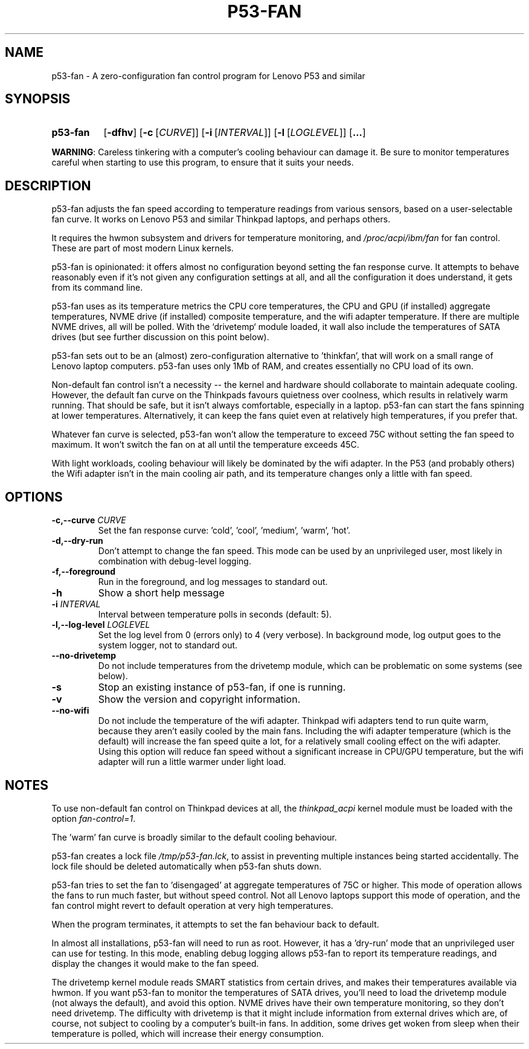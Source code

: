 .TH P53-FAN "1" "September 2025" "p53-fan 0.1a" "p53-fan"
.SH NAME
p53-fan \- A zero-configuration fan control program for Lenovo P53 and similar
.SH SYNOPSIS
.SY p53-fan
.OP \-dfhv
.OP \-c \fR[\fICURVE\fR]\fI
.OP \-i \fR[\fIINTERVAL\fR]\fI
.OP \-l \fR[\fILOGLEVEL\fR]\fI
.OP ... 
.YS

\fBWARNING\fR: Careless tinkering with a computer's cooling behaviour can damage it.
Be sure to monitor temperatures careful when starting to use this program, to ensure
that it suits your needs.


.SH DESCRIPTION

p53-fan adjusts the fan speed according to temperature readings from various
sensors, based on a user-selectable fan curve. It works on Lenovo P53 and
similar Thinkpad laptops, and perhaps others.

It requires the hwmon subsystem and drivers for temperature monitoring, and
\fI/proc/acpi/ibm/fan\fR for fan control. These are part of most modern
Linux kernels.

p53-fan is opinionated: it offers almost no configuration beyond setting the
fan response curve. It attempts to behave reasonably even if it's not given any
configuration settings at all, and all the configuration it does understand,
it gets from its command line.

p53-fan uses as its temperature metrics the CPU core
temperatures, the CPU and GPU (if installed) aggregate temperatures, NVME drive
(if installed) composite temperature, and the wifi adapter temperature. If
there are multiple NVME drives, all will be polled. With the `drivetemp`
module loaded, it wall also include the temperatures of SATA drives (but
see further discussion on this point below).

p53-fan sets out to be an (almost) zero-configuration alternative to 'thinkfan',
that will work on a small range of Lenovo laptop computers. p53-fan uses only
1Mb of RAM, and creates essentially no CPU load of its own.

Non-default fan control isn't a necessity -- the kernel and hardware should
collaborate to maintain adequate cooling. However, the default fan curve on the
Thinkpads favours quietness over coolness, which results in relatively
warm running. That should be safe, but it isn't always comfortable, especially
in a laptop. p53-fan can start the fans spinning at lower temperatures.
Alternatively, it can keep the fans quiet even at relatively high temperatures,
if you prefer that.

Whatever fan curve is selected, p53-fan won't allow the temperature to exceed 75C
without setting the fan speed to maximum. It won't switch the fan on at all
until the temperature exceeds 45C.

With light workloads, cooling behaviour will likely be dominated by the wifi adapter. 
In the P53 (and probably others) the Wifi adapter isn't in the main cooling air path,
and its temperature changes only a little with fan speed.

.SH OPTIONS

.TP
.BI \-c,\-\-curve " CURVE"
Set the fan response curve: 'cold', 'cool', 'medium', 'warm', 'hot'.

.TP
.BI \-d,\-\-dry-run 
Don't attempt to change the fan speed. This mode can be used by an unprivileged 
user, most likely in combination with debug-level logging.

.TP
.BI \-f,\-\-foreground
Run in the foreground, and log messages to standard out.

.TP
.B \-h
Show a short help message

.TP
.BI \-i " INTERVAL"
Interval between temperature polls in seconds (default: 5).

.TP
.BI \-l,\-\-log-level " LOGLEVEL"
Set the log level from 0 (errors only) to 4 (very verbose). In background mode,
log output goes to the system logger, not to standard out.

.TP
.BI \-\-no-drivetemp
Do not include temperatures from the drivetemp module, which can be problematic
on some systems (see below). 

.TP
.B \-s
Stop an existing instance of p53-fan, if one is running.

.TP
.B \-v
Show the version and copyright information.

.TP
.BI \-\-no-wifi
Do not include the temperature of the wifi adapter. Thinkpad wifi adapters tend
to run quite warm, because they aren't easily cooled by the main fans. Including
the wifi adapter temperature (which is the default) will increase the
fan speed quite a lot, for a relatively small cooling effect on the wifi
adapter. Using this option will reduce fan speed without a significant increase
in CPU/GPU temperature, but the wifi adapter will run a little warmer under light load.

.SH NOTES

To use non-default fan control on Thinkpad devices at all, the \fIthinkpad_acpi\fR
kernel module must be loaded with the option \fIfan-control=1\fR. 

The 'warm' fan curve is broadly similar to the default cooling behaviour.

p53-fan creates a lock file \fI/tmp/p53-fan.lck\fR, to assist in preventing
multiple instances being started accidentally. The lock file should be deleted
automatically when p53-fan shuts down.

p53-fan tries to set the fan to 'disengaged' at aggregate temperatures of
75C or higher. This mode of operation allows the fans to run much faster,
but without speed control. Not all Lenovo laptops support this mode of
operation, and the fan control might revert to default operation at
very high temperatures.

When the program terminates, it attempts to set the fan behaviour back to
default. 

In almost all installations, p53-fan will need to run as root. However, it has
a 'dry-run' mode that an unprivileged user can use for testing. In
this mode, enabling debug logging allows p53-fan to report its temperature
readings, and display the changes it would make to the fan speed. 

The drivetemp kernel module reads SMART statistics from certain drives, and
makes their temperatures available via hwmon. If you want p53-fan to monitor
the temperatures of SATA drives, you'll need to load the drivetemp module (not
always the default), and avoid this option. NVME drives have their own
temperature monitoring, so they don't need drivetemp.  The difficulty with
drivetemp is that it might include information from external drives which are,
of course, not subject to cooling by a computer's built-in fans.  In addition,
some drives get woken from sleep when their temperature is polled, which will
increase their energy consumption. 

